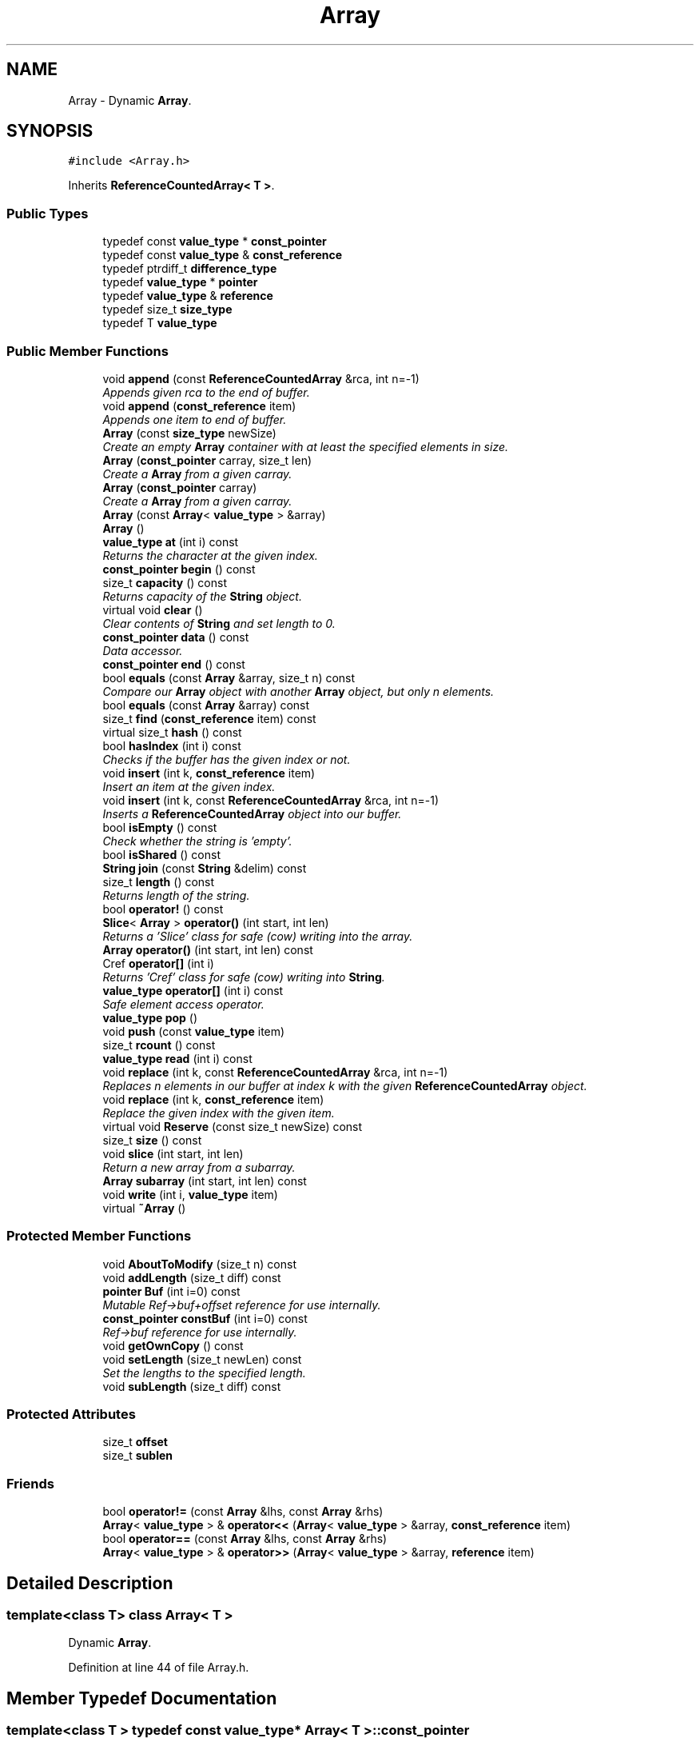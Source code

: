.TH "Array" 3 "18 Dec 2009" "Version 1.0" "BDLIB" \" -*- nroff -*-
.ad l
.nh
.SH NAME
Array \- Dynamic \fBArray\fP.  

.PP
.SH SYNOPSIS
.br
.PP
\fC#include <Array.h>\fP
.PP
Inherits \fBReferenceCountedArray< T >\fP.
.PP
.SS "Public Types"

.in +1c
.ti -1c
.RI "typedef const \fBvalue_type\fP * \fBconst_pointer\fP"
.br
.ti -1c
.RI "typedef const \fBvalue_type\fP & \fBconst_reference\fP"
.br
.ti -1c
.RI "typedef ptrdiff_t \fBdifference_type\fP"
.br
.ti -1c
.RI "typedef \fBvalue_type\fP * \fBpointer\fP"
.br
.ti -1c
.RI "typedef \fBvalue_type\fP & \fBreference\fP"
.br
.ti -1c
.RI "typedef size_t \fBsize_type\fP"
.br
.ti -1c
.RI "typedef T \fBvalue_type\fP"
.br
.in -1c
.SS "Public Member Functions"

.in +1c
.ti -1c
.RI "void \fBappend\fP (const \fBReferenceCountedArray\fP &rca, int n=-1)"
.br
.RI "\fIAppends given rca to the end of buffer. \fP"
.ti -1c
.RI "void \fBappend\fP (\fBconst_reference\fP item)"
.br
.RI "\fIAppends one item to end of buffer. \fP"
.ti -1c
.RI "\fBArray\fP (const \fBsize_type\fP newSize)"
.br
.RI "\fICreate an empty \fBArray\fP container with at least the specified elements in size. \fP"
.ti -1c
.RI "\fBArray\fP (\fBconst_pointer\fP carray, size_t len)"
.br
.RI "\fICreate a \fBArray\fP from a given carray. \fP"
.ti -1c
.RI "\fBArray\fP (\fBconst_pointer\fP carray)"
.br
.RI "\fICreate a \fBArray\fP from a given carray. \fP"
.ti -1c
.RI "\fBArray\fP (const \fBArray\fP< \fBvalue_type\fP > &array)"
.br
.ti -1c
.RI "\fBArray\fP ()"
.br
.ti -1c
.RI "\fBvalue_type\fP \fBat\fP (int i) const"
.br
.RI "\fIReturns the character at the given index. \fP"
.ti -1c
.RI "\fBconst_pointer\fP \fBbegin\fP () const"
.br
.ti -1c
.RI "size_t \fBcapacity\fP () const"
.br
.RI "\fIReturns capacity of the \fBString\fP object. \fP"
.ti -1c
.RI "virtual void \fBclear\fP ()"
.br
.RI "\fIClear contents of \fBString\fP and set length to 0. \fP"
.ti -1c
.RI "\fBconst_pointer\fP \fBdata\fP () const"
.br
.RI "\fIData accessor. \fP"
.ti -1c
.RI "\fBconst_pointer\fP \fBend\fP () const"
.br
.ti -1c
.RI "bool \fBequals\fP (const \fBArray\fP &array, size_t n) const "
.br
.RI "\fICompare our \fBArray\fP object with another \fBArray\fP object, but only n elements. \fP"
.ti -1c
.RI "bool \fBequals\fP (const \fBArray\fP &array) const "
.br
.ti -1c
.RI "size_t \fBfind\fP (\fBconst_reference\fP item) const"
.br
.ti -1c
.RI "virtual size_t \fBhash\fP () const "
.br
.ti -1c
.RI "bool \fBhasIndex\fP (int i) const"
.br
.RI "\fIChecks if the buffer has the given index or not. \fP"
.ti -1c
.RI "void \fBinsert\fP (int k, \fBconst_reference\fP item)"
.br
.RI "\fIInsert an item at the given index. \fP"
.ti -1c
.RI "void \fBinsert\fP (int k, const \fBReferenceCountedArray\fP &rca, int n=-1)"
.br
.RI "\fIInserts a \fBReferenceCountedArray\fP object into our buffer. \fP"
.ti -1c
.RI "bool \fBisEmpty\fP () const"
.br
.RI "\fICheck whether the string is 'empty'. \fP"
.ti -1c
.RI "bool \fBisShared\fP () const"
.br
.ti -1c
.RI "\fBString\fP \fBjoin\fP (const \fBString\fP &delim) const "
.br
.ti -1c
.RI "size_t \fBlength\fP () const"
.br
.RI "\fIReturns length of the string. \fP"
.ti -1c
.RI "bool \fBoperator!\fP () const"
.br
.ti -1c
.RI "\fBSlice\fP< \fBArray\fP > \fBoperator()\fP (int start, int len)"
.br
.RI "\fIReturns a 'Slice' class for safe (cow) writing into the array. \fP"
.ti -1c
.RI "\fBArray\fP \fBoperator()\fP (int start, int len) const "
.br
.ti -1c
.RI "Cref \fBoperator[]\fP (int i)"
.br
.RI "\fIReturns 'Cref' class for safe (cow) writing into \fBString\fP. \fP"
.ti -1c
.RI "\fBvalue_type\fP \fBoperator[]\fP (int i) const"
.br
.RI "\fISafe element access operator. \fP"
.ti -1c
.RI "\fBvalue_type\fP \fBpop\fP ()"
.br
.ti -1c
.RI "void \fBpush\fP (const \fBvalue_type\fP item)"
.br
.ti -1c
.RI "size_t \fBrcount\fP () const"
.br
.ti -1c
.RI "\fBvalue_type\fP \fBread\fP (int i) const"
.br
.ti -1c
.RI "void \fBreplace\fP (int k, const \fBReferenceCountedArray\fP &rca, int n=-1)"
.br
.RI "\fIReplaces n elements in our buffer at index k with the given \fBReferenceCountedArray\fP object. \fP"
.ti -1c
.RI "void \fBreplace\fP (int k, \fBconst_reference\fP item)"
.br
.RI "\fIReplace the given index with the given item. \fP"
.ti -1c
.RI "virtual void \fBReserve\fP (const size_t newSize) const"
.br
.ti -1c
.RI "size_t \fBsize\fP () const"
.br
.ti -1c
.RI "void \fBslice\fP (int start, int len)"
.br
.RI "\fIReturn a new array from a subarray. \fP"
.ti -1c
.RI "\fBArray\fP \fBsubarray\fP (int start, int len) const "
.br
.ti -1c
.RI "void \fBwrite\fP (int i, \fBvalue_type\fP item)"
.br
.ti -1c
.RI "virtual \fB~Array\fP ()"
.br
.in -1c
.SS "Protected Member Functions"

.in +1c
.ti -1c
.RI "void \fBAboutToModify\fP (size_t n) const"
.br
.ti -1c
.RI "void \fBaddLength\fP (size_t diff) const"
.br
.ti -1c
.RI "\fBpointer\fP \fBBuf\fP (int i=0) const"
.br
.RI "\fIMutable Ref->buf+offset reference for use internally. \fP"
.ti -1c
.RI "\fBconst_pointer\fP \fBconstBuf\fP (int i=0) const"
.br
.RI "\fIRef->buf reference for use internally. \fP"
.ti -1c
.RI "void \fBgetOwnCopy\fP () const"
.br
.ti -1c
.RI "void \fBsetLength\fP (size_t newLen) const"
.br
.RI "\fISet the lengths to the specified length. \fP"
.ti -1c
.RI "void \fBsubLength\fP (size_t diff) const"
.br
.in -1c
.SS "Protected Attributes"

.in +1c
.ti -1c
.RI "size_t \fBoffset\fP"
.br
.ti -1c
.RI "size_t \fBsublen\fP"
.br
.in -1c
.SS "Friends"

.in +1c
.ti -1c
.RI "bool \fBoperator!=\fP (const \fBArray\fP &lhs, const \fBArray\fP &rhs)"
.br
.ti -1c
.RI "\fBArray\fP< \fBvalue_type\fP > & \fBoperator<<\fP (\fBArray\fP< \fBvalue_type\fP > &array, \fBconst_reference\fP item)"
.br
.ti -1c
.RI "bool \fBoperator==\fP (const \fBArray\fP &lhs, const \fBArray\fP &rhs)"
.br
.ti -1c
.RI "\fBArray\fP< \fBvalue_type\fP > & \fBoperator>>\fP (\fBArray\fP< \fBvalue_type\fP > &array, \fBreference\fP item)"
.br
.in -1c
.SH "Detailed Description"
.PP 

.SS "template<class T> class Array< T >"
Dynamic \fBArray\fP. 
.PP
Definition at line 44 of file Array.h.
.SH "Member Typedef Documentation"
.PP 
.SS "template<class T > typedef const \fBvalue_type\fP* \fBArray\fP< T >::\fBconst_pointer\fP"
.PP
Reimplemented from \fBReferenceCountedArray< T >\fP.
.PP
Definition at line 56 of file Array.h.
.SS "template<class T > typedef const \fBvalue_type\fP& \fBArray\fP< T >::\fBconst_reference\fP"
.PP
Reimplemented from \fBReferenceCountedArray< T >\fP.
.PP
Definition at line 58 of file Array.h.
.SS "template<class T > typedef ptrdiff_t \fBArray\fP< T >::\fBdifference_type\fP"
.PP
Reimplemented from \fBReferenceCountedArray< T >\fP.
.PP
Definition at line 54 of file Array.h.
.SS "template<class T > typedef \fBvalue_type\fP* \fBArray\fP< T >::\fBpointer\fP"
.PP
Reimplemented from \fBReferenceCountedArray< T >\fP.
.PP
Definition at line 55 of file Array.h.
.SS "template<class T > typedef \fBvalue_type\fP& \fBArray\fP< T >::\fBreference\fP"
.PP
Reimplemented from \fBReferenceCountedArray< T >\fP.
.PP
Definition at line 57 of file Array.h.
.SS "template<class T > typedef size_t \fBArray\fP< T >::\fBsize_type\fP"
.PP
Reimplemented from \fBReferenceCountedArray< T >\fP.
.PP
Definition at line 53 of file Array.h.
.SS "template<class T > typedef T \fBArray\fP< T >::\fBvalue_type\fP"
.PP
Reimplemented from \fBReferenceCountedArray< T >\fP.
.PP
Definition at line 51 of file Array.h.
.SH "Constructor & Destructor Documentation"
.PP 
.SS "template<class T > \fBArray\fP< T >::\fBArray\fP ()\fC [inline]\fP"
.PP
Definition at line 61 of file Array.h.
.SS "template<class T > \fBArray\fP< T >::\fBArray\fP (const \fBArray\fP< \fBvalue_type\fP > & array)\fC [inline]\fP"
.PP
Definition at line 62 of file Array.h.
.SS "template<class T > \fBArray\fP< T >::\fBArray\fP (\fBconst_pointer\fP carray)\fC [inline]\fP"
.PP
Create a \fBArray\fP from a given carray. 
.PP
\fBParameters:\fP
.RS 4
\fIcarray\fP The null-terminated array to create the object from. 
.RE
.PP
\fBPostcondition:\fP
.RS 4
A ArrayBuf has been initialized. 
.PP
The buffer has been filled with the array. 
.RE
.PP
\fBTest\fP
.RS 4
\fBArray\fP test('Some array'); 
.RE
.PP

.PP
Definition at line 70 of file Array.h.
.SS "template<class T > \fBArray\fP< T >::\fBArray\fP (\fBconst_pointer\fP carray, size_t len)\fC [inline]\fP"
.PP
Create a \fBArray\fP from a given carray. 
.PP
\fBParameters:\fP
.RS 4
\fIcarray\fP The null-terminated array to create the object from. 
.RE
.PP
\fBPostcondition:\fP
.RS 4
A ArrayBuf has been initialized. 
.PP
The buffer has been filled with the array. 
.RE
.PP
\fBTest\fP
.RS 4
\fBArray\fP test('Some array'); 
.RE
.PP

.PP
Definition at line 86 of file Array.h.
.SS "template<class T > \fBArray\fP< T >::\fBArray\fP (const \fBsize_type\fP newSize)\fC [inline, explicit]\fP"
.PP
Create an empty \fBArray\fP container with at least the specified elements in size. 
.PP
\fBParameters:\fP
.RS 4
\fInewSize\fP Reserve at least this many buckets for this \fBArray\fP. 
.RE
.PP
\fBPostcondition:\fP
.RS 4
This array's memory will also never be shrunk. 
.PP
A buffer has been created. 
.RE
.PP

.PP
Definition at line 98 of file Array.h.
.SS "template<class T > virtual \fBArray\fP< T >::~\fBArray\fP ()\fC [inline, virtual]\fP"
.PP
Definition at line 100 of file Array.h.
.SH "Member Function Documentation"
.PP 
.SS "void \fBReferenceCountedArray\fP< T  >::AboutToModify (size_t n) const\fC [inline, protected, inherited]\fP"
.PP
Definition at line 297 of file ReferenceCountedArray.h.
.SS "void \fBReferenceCountedArray\fP< T  >::addLength (size_t diff) const\fC [inline, protected, inherited]\fP"
.PP
\fBSee also:\fP
.RS 4
\fBsetLength()\fP 
.RE
.PP

.PP
Definition at line 207 of file ReferenceCountedArray.h.
.SS "void \fBReferenceCountedArray\fP< T  >::append (const \fBReferenceCountedArray\fP< T > & rca, int n = \fC-1\fP)\fC [inline, inherited]\fP"
.PP
Appends given rca to the end of buffer. 
.PP
\fBParameters:\fP
.RS 4
\fIrca\fP The rca to be appended. 
.br
\fIn\fP How many characters to copy from the \fBReferenceCountedArray\fP object. 
.RE
.PP
\fBPostcondition:\fP
.RS 4
The buffer is allocated. This is the same as inserting the rca at the end of the buffer. 
.RE
.PP

.PP
Definition at line 570 of file ReferenceCountedArray.h.
.SS "void \fBReferenceCountedArray\fP< T  >::append (\fBconst_reference\fP item)\fC [inline, inherited]\fP"
.PP
Appends one item to end of buffer. 
.PP
\fBParameters:\fP
.RS 4
\fIitem\fP The item to be appended. 
.RE
.PP
\fBPostcondition:\fP
.RS 4
The buffer is allocated. 
.PP
The item is appended at the end of the buffer. This is the same as inserting the item at the end of the buffer. 
.RE
.PP

.PP
Definition at line 562 of file ReferenceCountedArray.h.
.SS "\fBvalue_type\fP \fBReferenceCountedArray\fP< T  >::at (int i) const\fC [inline, inherited]\fP"
.PP
Returns the character at the given index. 
.PP
\fBReturns:\fP
.RS 4
The character at the given index. 
.RE
.PP
\fBParameters:\fP
.RS 4
\fIi\fP Index to return. 
.RE
.PP
\fBPrecondition:\fP
.RS 4
The index must exist. 
.RE
.PP
\fBSee also:\fP
.RS 4
\fBoperator[]()\fP 
.RE
.PP
\fBTodo\fP
.RS 4
Perhaps this should throw an exception if out of range? 
.RE
.PP

.PP
Definition at line 520 of file ReferenceCountedArray.h.
.SS "\fBconst_pointer\fP \fBReferenceCountedArray\fP< T  >::begin () const\fC [inline, inherited]\fP"
.PP
Definition at line 416 of file ReferenceCountedArray.h.
.SS "\fBpointer\fP \fBReferenceCountedArray\fP< T  >::Buf (int i = \fC0\fP) const\fC [inline, protected, inherited]\fP"
.PP
Mutable Ref->buf+offset reference for use internally. 
.PP
Mutable Ref->buf reference for use internally 
.PP
Definition at line 222 of file ReferenceCountedArray.h.
.SS "size_t \fBReferenceCountedArray\fP< T  >::capacity () const\fC [inline, inherited]\fP"
.PP
Returns capacity of the \fBString\fP object. 
.PP
\fBReturns:\fP
.RS 4
Capacity of the \fBString\fP object. 
.RE
.PP

.PP
Definition at line 385 of file ReferenceCountedArray.h.
.SS "virtual void \fBReferenceCountedArray\fP< T  >::clear ()\fC [inline, virtual, inherited]\fP"
.PP
Clear contents of \fBString\fP and set length to 0. 
.PP
Definition at line 379 of file ReferenceCountedArray.h.
.SS "\fBconst_pointer\fP \fBReferenceCountedArray\fP< T  >::constBuf (int i = \fC0\fP) const\fC [inline, protected, inherited]\fP"
.PP
Ref->buf reference for use internally. 
.PP
Definition at line 227 of file ReferenceCountedArray.h.
.SS "\fBconst_pointer\fP \fBReferenceCountedArray\fP< T  >::data () const\fC [inline, inherited]\fP"
.PP
Data accessor. 
.PP
\fBReturns:\fP
.RS 4
Pointer to array of characters (not necesarily null-terminated). 
.RE
.PP

.PP
Definition at line 415 of file ReferenceCountedArray.h.
.SS "\fBconst_pointer\fP \fBReferenceCountedArray\fP< T  >::end () const\fC [inline, inherited]\fP"
.PP
Definition at line 417 of file ReferenceCountedArray.h.
.SS "template<class T > bool \fBArray\fP< T >::equals (const \fBArray\fP< T > & array, size_t n) const\fC [inline]\fP"
.PP
Compare our \fBArray\fP object with another \fBArray\fP object, but only n elements. 
.PP
\fBParameters:\fP
.RS 4
\fIarray\fP The \fBArray\fP object to equals to. 
.br
\fIn\fP The number of items to equals. 
.RE
.PP
\fBReturns:\fP
.RS 4
True if the number of elements are the same, and they all are equal. 
.RE
.PP

.PP
Definition at line 160 of file Array.h.
.SS "template<class T > bool \fBArray\fP< T >::equals (const \fBArray\fP< T > & array) const\fC [inline]\fP"
.PP
Definition at line 153 of file Array.h.
.SS "size_t \fBReferenceCountedArray\fP< T  >::find (\fBconst_reference\fP item) const\fC [inline, inherited]\fP"
.PP
Definition at line 425 of file ReferenceCountedArray.h.
.SS "void \fBReferenceCountedArray\fP< T  >::getOwnCopy () const\fC [inline, protected, inherited]\fP"
.PP
Definition at line 296 of file ReferenceCountedArray.h.
.SS "template<class T > virtual size_t \fBArray\fP< T >::hash () const\fC [inline, virtual]\fP"
.PP
Implements \fBReferenceCountedArray< T >\fP.
.PP
Definition at line 102 of file Array.h.
.SS "bool \fBReferenceCountedArray\fP< T  >::hasIndex (int i) const\fC [inline, inherited]\fP"
.PP
Checks if the buffer has the given index or not. 
.PP
\fBReturns:\fP
.RS 4
Boolean true/false as to whether or not index exists. 
.RE
.PP
\fBParameters:\fP
.RS 4
\fIi\fP Index to check. 
.RE
.PP

.PP
Definition at line 438 of file ReferenceCountedArray.h.
.SS "void \fBReferenceCountedArray\fP< T  >::insert (int k, \fBconst_reference\fP item)\fC [inline, inherited]\fP"
.PP
Insert an item at the given index. 
.PP
\fBParameters:\fP
.RS 4
\fIk\fP The index to insert at. 
.br
\fIitem\fP The item to be inserted. 
.RE
.PP
\fBPostcondition:\fP
.RS 4
A buffer is allocated. 
.PP
If the old buffer was too small, it is enlarged. 
.PP
The item is inserted at the given index. 
.RE
.PP

.PP
Definition at line 609 of file ReferenceCountedArray.h.
.SS "void \fBReferenceCountedArray\fP< T  >::insert (int k, const \fBReferenceCountedArray\fP< T > & rca, int n = \fC-1\fP)\fC [inline, inherited]\fP"
.PP
Inserts a \fBReferenceCountedArray\fP object into our buffer. 
.PP
\fBParameters:\fP
.RS 4
\fIk\fP The index to insert at. 
.br
\fIrca\fP The rca to insert. 
.br
\fIn\fP The length to insert. 
.RE
.PP
\fBPostcondition:\fP
.RS 4
The buffer contains n items from rca inserted at index k. 
.RE
.PP

.PP
Definition at line 580 of file ReferenceCountedArray.h.
.SS "bool \fBReferenceCountedArray\fP< T  >::isEmpty () const\fC [inline, inherited]\fP"
.PP
Check whether the string is 'empty'. 
.PP
\fBReturns:\fP
.RS 4
True if empty, false if non-empty 
.RE
.PP

.PP
Definition at line 403 of file ReferenceCountedArray.h.
.SS "bool \fBReferenceCountedArray\fP< T  >::isShared () const\fC [inline, inherited]\fP"
.PP
\fBReturns:\fP
.RS 4
True if this object is shared; false if not. 
.RE
.PP

.PP
Definition at line 367 of file ReferenceCountedArray.h.
.SS "template<class T > \fBString\fP \fBArray\fP< T >::join (const \fBString\fP & delim) const\fC [inline]\fP"
.PP
Definition at line 144 of file Array.h.
.SS "size_t \fBReferenceCountedArray\fP< T  >::length () const\fC [inline, inherited]\fP"
.PP
Returns length of the string. 
.PP
\fBReturns:\fP
.RS 4
Length of the string. 
.RE
.PP

.PP
Definition at line 393 of file ReferenceCountedArray.h.
.SS "bool \fBReferenceCountedArray\fP< T  >::operator! () const\fC [inline, inherited]\fP"
.PP
\fBSee also:\fP
.RS 4
\fBisEmpty()\fP This is for: if (!string) Having if(string) conflicts with another operator 
.RE
.PP

.PP
Definition at line 409 of file ReferenceCountedArray.h.
.SS "template<class T > \fBSlice\fP<\fBArray\fP> \fBArray\fP< T >::operator() (int start, int len)\fC [inline]\fP"
.PP
Returns a 'Slice' class for safe (cow) writing into the array. 
.PP
\fBSee also:\fP
.RS 4
\fBSlice\fP 
.RE
.PP
\fBParameters:\fP
.RS 4
\fIstart\fP Starting position 
.br
\fIlen\fP How many items to use 
.RE
.PP

.PP
Definition at line 206 of file Array.h.
.SS "template<class T > \fBArray\fP \fBArray\fP< T >::operator() (int start, int len) const\fC [inline]\fP"
.PP
Definition at line 198 of file Array.h.
.SS "Cref \fBReferenceCountedArray\fP< T  >::operator[] (int i)\fC [inline, inherited]\fP"
.PP
Returns 'Cref' class for safe (cow) writing into \fBString\fP. 
.PP
\fBSee also:\fP
.RS 4
Cref 
.RE
.PP

.PP
Definition at line 510 of file ReferenceCountedArray.h.
.SS "\fBvalue_type\fP \fBReferenceCountedArray\fP< T  >::operator[] (int i) const\fC [inline, inherited]\fP"
.PP
Safe element access operator. 
.PP
\fBTodo\fP
.RS 4
This is only called on a (const) \fBString\fP, but should for a \fBString\fP as well. 
.RE
.PP

.PP
Definition at line 460 of file ReferenceCountedArray.h.
.SS "template<class T > \fBvalue_type\fP \fBArray\fP< T >::pop ()\fC [inline]\fP"
.PP
Definition at line 125 of file Array.h.
.SS "template<class T > void \fBArray\fP< T >::push (const \fBvalue_type\fP item)\fC [inline]\fP"
.PP
Definition at line 107 of file Array.h.
.SS "size_t \fBReferenceCountedArray\fP< T  >::rcount () const\fC [inline, inherited]\fP"
.PP
Definition at line 363 of file ReferenceCountedArray.h.
.SS "\fBvalue_type\fP \fBReferenceCountedArray\fP< T  >::read (int i) const\fC [inline, inherited]\fP"
.PP
\fBSee also:\fP
.RS 4
\fBat()\fP Unlinke \fBat()\fP this is unchecked. 
.RE
.PP

.PP
Definition at line 449 of file ReferenceCountedArray.h.
.SS "void \fBReferenceCountedArray\fP< T  >::replace (int k, const \fBReferenceCountedArray\fP< T > & rca, int n = \fC-1\fP)\fC [inline, inherited]\fP"
.PP
Replaces n elements in our buffer at index k with the given \fBReferenceCountedArray\fP object. 
.PP
\fBParameters:\fP
.RS 4
\fIk\fP The index to replace at. 
.br
\fIrca\fP The \fBReferenceCountedArray\fP object to replace with. 
.br
\fIn\fP The number of characters to use for the replace. 
.RE
.PP

.PP
Definition at line 639 of file ReferenceCountedArray.h.
.SS "void \fBReferenceCountedArray\fP< T  >::replace (int k, \fBconst_reference\fP item)\fC [inline, inherited]\fP"
.PP
Replace the given index with the given item. 
.PP
\fBParameters:\fP
.RS 4
\fIk\fP The index to replace. 
.br
\fIitem\fP The item to replace with. 
.RE
.PP
\fBPostcondition:\fP
.RS 4
The given index has been replaced. 
.PP
COW is done if needed. 
.RE
.PP

.PP
Definition at line 626 of file ReferenceCountedArray.h.
.SS "virtual void \fBReferenceCountedArray\fP< T  >::Reserve (const size_t newSize) const\fC [inline, virtual, inherited]\fP"
.PP
\fBSee also:\fP
.RS 4
\fBArrayRef::Reserve()\fP 
.RE
.PP
\fBPostcondition:\fP
.RS 4
The \fBString\fP will also never shrink after this. 
.RE
.PP

.PP
Definition at line 374 of file ReferenceCountedArray.h.
.SS "void \fBReferenceCountedArray\fP< T  >::setLength (size_t newLen) const\fC [inline, protected, inherited]\fP"
.PP
Set the lengths to the specified length. 
.PP
\fBParameters:\fP
.RS 4
\fInewLen\fP the new length to set to 
.RE
.PP

.PP
Definition at line 202 of file ReferenceCountedArray.h.
.SS "size_t \fBReferenceCountedArray\fP< T  >::size () const\fC [inline, inherited]\fP"
.PP
\fBSee also:\fP
.RS 4
\fBlength()\fP 
.RE
.PP

.PP
Definition at line 397 of file ReferenceCountedArray.h.
.SS "void \fBReferenceCountedArray\fP< T  >::slice (int start, int len)\fC [inline, inherited]\fP"
.PP
Return a new array from a subarray. 
.PP
\fBReturns:\fP
.RS 4
a new \fBReferenceCountedArray\fP 
.RE
.PP
\fBParameters:\fP
.RS 4
\fIstart\fP The offset to begin the subarray from (indexed from 0) 
.br
\fIlen\fP The length of the subarray to return The returned slice is a reference to the original array until modified. 
.RE
.PP

.PP
Definition at line 529 of file ReferenceCountedArray.h.
.SS "template<class T > \fBArray\fP \fBArray\fP< T >::subarray (int start, int len) const\fC [inline]\fP"
.PP
Definition at line 189 of file Array.h.
.SS "void \fBReferenceCountedArray\fP< T  >::subLength (size_t diff) const\fC [inline, protected, inherited]\fP"
.PP
\fBSee also:\fP
.RS 4
\fBsetLength()\fP 
.RE
.PP

.PP
Definition at line 212 of file ReferenceCountedArray.h.
.SS "void \fBReferenceCountedArray\fP< T  >::write (int i, \fBvalue_type\fP item)\fC [inline, inherited]\fP"
.PP
Definition at line 451 of file ReferenceCountedArray.h.
.SH "Friends And Related Function Documentation"
.PP 
.SS "template<class T > bool operator!= (const \fBArray\fP< T > & lhs, const \fBArray\fP< T > & rhs)\fC [friend]\fP"
.PP
Definition at line 183 of file Array.h.
.SS "template<class T > \fBArray\fP<\fBvalue_type\fP>& operator<< (\fBArray\fP< \fBvalue_type\fP > & array, \fBconst_reference\fP item)\fC [friend]\fP"
.PP
\fBSee also:\fP
.RS 4
\fBpush\fP 
.RE
.PP

.PP
Definition at line 116 of file Array.h.
.SS "template<class T > bool operator== (const \fBArray\fP< T > & lhs, const \fBArray\fP< T > & rhs)\fC [friend]\fP"
.PP
Definition at line 182 of file Array.h.
.SS "template<class T > \fBArray\fP<\fBvalue_type\fP>& operator>> (\fBArray\fP< \fBvalue_type\fP > & array, \fBreference\fP item)\fC [friend]\fP"
.PP
\fBSee also:\fP
.RS 4
\fBpop\fP 
.RE
.PP

.PP
Definition at line 136 of file Array.h.
.SH "Member Data Documentation"
.PP 
.SS "size_t \fBReferenceCountedArray\fP< T  >::\fBoffset\fP\fC [mutable, protected, inherited]\fP"
.PP
This is for subarrays: so we know where the subarray starts. 
.PP
Definition at line 238 of file ReferenceCountedArray.h.
.SS "size_t \fBReferenceCountedArray\fP< T  >::\fBsublen\fP\fC [mutable, protected, inherited]\fP"
.PP
This is for subarrays: so we know where the subarray ends. 
.PP
Definition at line 242 of file ReferenceCountedArray.h.

.SH "Author"
.PP 
Generated automatically by Doxygen for BDLIB from the source code.
